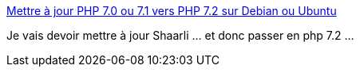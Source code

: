 :jbake-type: post
:jbake-status: published
:jbake-title: Mettre à jour PHP 7.0 ou 7.1 vers PHP 7.2 sur Debian ou Ubuntu
:jbake-tags: raspberrypi,php,tutorial,migration,_mois_août,_année_2019
:jbake-date: 2019-08-13
:jbake-depth: ../
:jbake-uri: shaarli/1565706687000.adoc
:jbake-source: https://nicolas-delsaux.hd.free.fr/Shaarli?searchterm=https%3A%2F%2Fblogprog.fr%2Farticles%2Fmettre-a-jour-php-7-0-ou-7-1-vers-php-7-2-sur-debian-ou-ubuntu-a4.html&searchtags=raspberrypi+php+tutorial+migration+_mois_ao%C3%BBt+_ann%C3%A9e_2019
:jbake-style: shaarli

https://blogprog.fr/articles/mettre-a-jour-php-7-0-ou-7-1-vers-php-7-2-sur-debian-ou-ubuntu-a4.html[Mettre à jour PHP 7.0 ou 7.1 vers PHP 7.2 sur Debian ou Ubuntu]

Je vais devoir mettre à jour Shaarli ... et donc passer en php 7.2 ...
